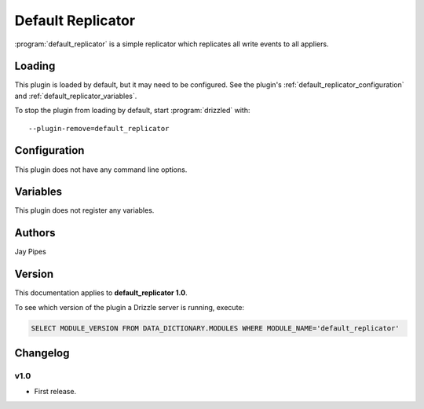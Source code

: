 .. _default_replicator_plugin:

Default Replicator
==================

:program:`default_replicator` is a simple replicator which replicates all
write events to all appliers.

.. seealso:: :doc:`/replication/drizzle`

.. _default_replicator_loading:

Loading
-------

This plugin is loaded by default, but it may need to be configured.  See
the plugin's :ref:`default_replicator_configuration` and
:ref:`default_replicator_variables`.

To stop the plugin from loading by default, start :program:`drizzled`
with::

   --plugin-remove=default_replicator

.. seealso:: :ref:`drizzled_plugin_options` for more information about adding and removing plugins.

.. _default_replicator_configuration:

Configuration
-------------

This plugin does not have any command line options.

.. _default_replicator_variables:

Variables
---------

This plugin does not register any variables.

.. _default_replicator_authors:

Authors
-------

Jay Pipes

.. _default_replicator_version:

Version
-------

This documentation applies to **default_replicator 1.0**.

To see which version of the plugin a Drizzle server is running, execute:

.. code-block:: mysql

   SELECT MODULE_VERSION FROM DATA_DICTIONARY.MODULES WHERE MODULE_NAME='default_replicator'

Changelog
---------

v1.0
^^^^
* First release.
